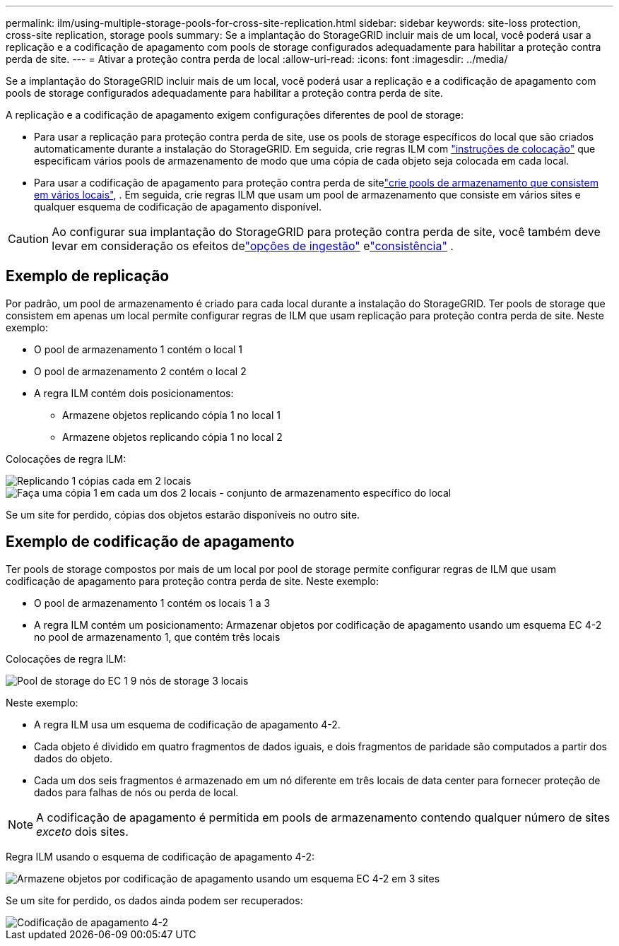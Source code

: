---
permalink: ilm/using-multiple-storage-pools-for-cross-site-replication.html 
sidebar: sidebar 
keywords: site-loss protection, cross-site replication, storage pools 
summary: Se a implantação do StorageGRID incluir mais de um local, você poderá usar a replicação e a codificação de apagamento com pools de storage configurados adequadamente para habilitar a proteção contra perda de site. 
---
= Ativar a proteção contra perda de local
:allow-uri-read: 
:icons: font
:imagesdir: ../media/


[role="lead"]
Se a implantação do StorageGRID incluir mais de um local, você poderá usar a replicação e a codificação de apagamento com pools de storage configurados adequadamente para habilitar a proteção contra perda de site.

A replicação e a codificação de apagamento exigem configurações diferentes de pool de storage:

* Para usar a replicação para proteção contra perda de site, use os pools de storage específicos do local que são criados automaticamente durante a instalação do StorageGRID. Em seguida, crie regras ILM com link:create-ilm-rule-define-placements.html["instruções de colocação"] que especificam vários pools de armazenamento de modo que uma cópia de cada objeto seja colocada em cada local.
* Para usar a codificação de apagamento para proteção contra perda de sitelink:guidelines-for-creating-storage-pools.html#guidelines-for-storage-pools-used-for-erasure-coded-copies["crie pools de armazenamento que consistem em vários locais"], . Em seguida, crie regras ILM que usam um pool de armazenamento que consiste em vários sites e qualquer esquema de codificação de apagamento disponível.



CAUTION: Ao configurar sua implantação do StorageGRID para proteção contra perda de site, você também deve levar em consideração os efeitos delink:data-protection-options-for-ingest.html["opções de ingestão"] elink:../s3/consistency.html["consistência"] .



== Exemplo de replicação

Por padrão, um pool de armazenamento é criado para cada local durante a instalação do StorageGRID. Ter pools de storage que consistem em apenas um local permite configurar regras de ILM que usam replicação para proteção contra perda de site. Neste exemplo:

* O pool de armazenamento 1 contém o local 1
* O pool de armazenamento 2 contém o local 2
* A regra ILM contém dois posicionamentos:
+
** Armazene objetos replicando cópia 1 no local 1
** Armazene objetos replicando cópia 1 no local 2




Colocações de regra ILM:

image::../media/ilm_replication_at_2_sites.png[Replicando 1 cópias cada em 2 locais]

image::../media/ilm_replication_make_2_copies_2_pools_2_sites.png[Faça uma cópia 1 em cada um dos 2 locais - conjunto de armazenamento específico do local]

Se um site for perdido, cópias dos objetos estarão disponíveis no outro site.



== Exemplo de codificação de apagamento

Ter pools de storage compostos por mais de um local por pool de storage permite configurar regras de ILM que usam codificação de apagamento para proteção contra perda de site. Neste exemplo:

* O pool de armazenamento 1 contém os locais 1 a 3
* A regra ILM contém um posicionamento: Armazenar objetos por codificação de apagamento usando um esquema EC 4-2 no pool de armazenamento 1, que contém três locais


Colocações de regra ILM:

image::../media/ilm_erasure_coding_site_loss_protection_4+2.png[Pool de storage do EC 1 9 nós de storage 3 locais]

Neste exemplo:

* A regra ILM usa um esquema de codificação de apagamento 4-2.
* Cada objeto é dividido em quatro fragmentos de dados iguais, e dois fragmentos de paridade são computados a partir dos dados do objeto.
* Cada um dos seis fragmentos é armazenado em um nó diferente em três locais de data center para fornecer proteção de dados para falhas de nós ou perda de local.



NOTE: A codificação de apagamento é permitida em pools de armazenamento contendo qualquer número de sites _exceto_ dois sites.

Regra ILM usando o esquema de codificação de apagamento 4-2:

image::../media/ec_three_sites_4_plus_2_site_loss_example_template.png[Armazene objetos por codificação de apagamento usando um esquema EC 4-2 em 3 sites]

Se um site for perdido, os dados ainda podem ser recuperados:

image::../media/ec_three_sites_4_plus_2_site_loss_example.png[Codificação de apagamento 4-2, esquema EC 1 site perdido]
